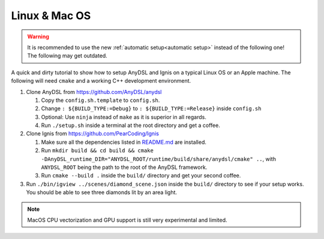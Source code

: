 Linux & Mac OS
==============

.. WARNING:: It is recommended to use the new :ref:`automatic setup<automatic setup>` instead of the following one! The following may get outdated.

A quick and dirty tutorial to show how to setup AnyDSL and Ignis on a typical Linux OS or an Apple machine.
The following will need ``cmake`` and a working C++ development environment.

1.  Clone AnyDSL from https://github.com/AnyDSL/anydsl

    1.  Copy the ``config.sh.template`` to ``config.sh``.
    2.  Change ``: ${BUILD_TYPE:=Debug}`` to ``: ${BUILD_TYPE:=Release}`` inside ``config.sh``
    3.  Optional: Use ``ninja`` instead of ``make`` as it is superior in all regards.
    4.  Run ``./setup.sh`` inside a terminal at the root directory and get a coffee.

2.  Clone Ignis from https://github.com/PearCoding/Ignis

    1.  Make sure all the dependencies listed in `README.md <https://github.com/PearCoding/Ignis/blob/master/README.md>`_ are installed.
    2.  Run ``mkdir build && cd build && cmake -DAnyDSL_runtime_DIR="ANYDSL_ROOT/runtime/build/share/anydsl/cmake" ..``, with ``ANYDSL_ROOT`` being the path to the root of the AnyDSL framework.
    3.  Run ``cmake --build .`` inside the ``build/`` directory and get your second coffee.

3.  Run ``./bin/igview ../scenes/diamond_scene.json`` inside the ``build/`` directory to see if your setup works. You should be able to see three diamonds lit by an area light.

.. NOTE:: MacOS CPU vectorization and GPU support is still very experimental and limited. 